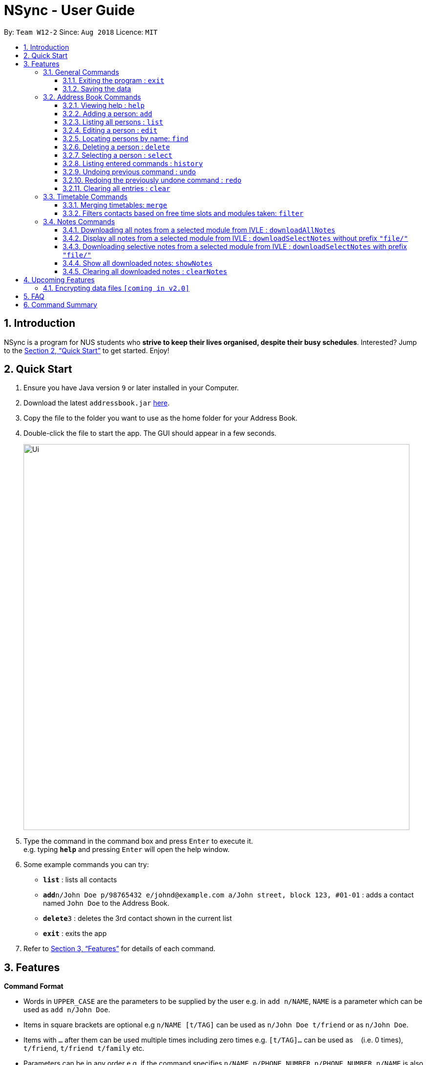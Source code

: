 = NSync - User Guide
:site-section: UserGuide
:toc:
:toc-title:
:toc-placement: preamble
:toclevels: 3
:sectnums:
:imagesDir: images
:stylesDir: stylesheets
:xrefstyle: full
:experimental:
ifdef::env-github[]
:tip-caption: :bulb:
:note-caption: :information_source:
endif::[]
:repoURL: https://github.com/se-edu/addressbook-level4

By: `Team W12-2`      Since: `Aug 2018`      Licence: `MIT`

== Introduction

NSync is a program for NUS students who *strive to keep their lives organised, despite their busy schedules*.
Interested? Jump to the <<Quick Start>> to get started. Enjoy!

== Quick Start

.  Ensure you have Java version `9` or later installed in your Computer.
.  Download the latest `addressbook.jar` link:{repoURL}/releases[here].
.  Copy the file to the folder you want to use as the home folder for your Address Book.
.  Double-click the file to start the app. The GUI should appear in a few seconds.
+
image::Ui.png[width="790"]
+
.  Type the command in the command box and press kbd:[Enter] to execute it. +
e.g. typing *`help`* and pressing kbd:[Enter] will open the help window.
.  Some example commands you can try:

* *`list`* : lists all contacts
* **`add`**`n/John Doe p/98765432 e/johnd@example.com a/John street, block 123, #01-01` : adds a contact named `John Doe` to the Address Book.
* **`delete`**`3` : deletes the 3rd contact shown in the current list
* *`exit`* : exits the app

.  Refer to <<Features>> for details of each command.

[[Features]]
== Features

====
*Command Format*

* Words in `UPPER_CASE` are the parameters to be supplied by the user e.g. in `add n/NAME`, `NAME` is a parameter which can be used as `add n/John Doe`.
* Items in square brackets are optional e.g `n/NAME [t/TAG]` can be used as `n/John Doe t/friend` or as `n/John Doe`.
* Items with `…`​ after them can be used multiple times including zero times e.g. `[t/TAG]...` can be used as `{nbsp}` (i.e. 0 times), `t/friend`, `t/friend t/family` etc.
* Parameters can be in any order e.g. if the command specifies `n/NAME p/PHONE_NUMBER`, `p/PHONE_NUMBER n/NAME` is also acceptable.
====

=== General Commands

==== Exiting the program : `exit`

Exits the program. +
Format: `exit`

==== Saving the data

Address book data are saved in the hard disk automatically after any command that changes the data. +
There is no need to save manually.


=== Address Book Commands

==== Viewing help : `help`

Format: `help`

==== Adding a person: `add`

Adds a person to the address book +
Format: `add n/NAME p/PHONE e/EMAIL a/ADDRESS [t/TAG]...[em/ENROLLED MODULE]...`

[TIP]
A person can have any number of tags (including 0)

Examples:

* `add n/John Doe p/98765432 e/johnd@example.com a/John street, block 123, #01-01`
* `add n/Betsy Crowe t/friend e/betsycrowe@example.com a/Newgate Prison p/1234567 t/criminal em/CS2113T`

[NOTE]
Contacts in this addressbook are automatically sorted in alphabetical order

==== Listing all persons : `list`

Shows a list of all persons in the address book. +
Format: `list`

==== Editing a person : `edit`

Edits an existing person in the address book. +
Format: `edit INDEX [n/NAME] [p/PHONE] [e/EMAIL] [a/ADDRESS] [t/TAG]... [em/ENROLLED MODULE]...`

****
* Edits the person at the specified `INDEX`. The index refers to the index number shown in the displayed person list. The index *must be a positive integer* 1, 2, 3, ...
* At least one of the optional fields must be provided.
* Existing values will be updated to the input values.
* When editing tags, the existing tags of the person will be removed i.e adding of tags is not cumulative.
* You can remove all the person's tags by typing `t/` without specifying any tags after it.
****

Examples:

* `edit 1 p/91234567 e/johndoe@example.com` +
Edits the phone number and email address of the 1st person to be `91234567` and `johndoe@example.com` respectively.
* `edit 2 n/Betsy Crower t/` +
Edits the name of the 2nd person to be `Betsy Crower` and clears all existing tags.

==== Locating persons by name: `find`

Finds persons whose names contain any of the given keywords. +
Format: `find KEYWORD [MORE_KEYWORDS]`

****
* The search is case insensitive. e.g `hans` will match `Hans`
* The order of the keywords does not matter. e.g. `Hans Bo` will match `Bo Hans`
* Only the name is searched.
* Only full words will be matched e.g. `Han` will not match `Hans`
* Persons matching at least one keyword will be returned (i.e. `OR` search). e.g. `Hans Bo` will return `Hans Gruber`, `Bo Yang`
****

Examples:

* `find John` +
Returns `john` and `John Doe`
* `find Betsy Tim John` +
Returns any person having names `Betsy`, `Tim`, or `John`

==== Deleting a person : `delete`

Deletes the specified person from the address book. +
Format: `delete INDEX`

****
* Deletes the person at the specified `INDEX`.
* The index refers to the index number shown in the displayed person list.
* The index *must be a positive integer* 1, 2, 3, ...
****

Examples:

* `list` +
`delete 2` +
Deletes the 2nd person in the address book.
* `find Betsy` +
`delete 1` +
Deletes the 1st person in the results of the `find` command.

==== Selecting a person : `select`

Selects the person identified by the index number used in the displayed person list. +
Format: `select INDEX`

****
* Selects the person and loads the Google search page the person at the specified `INDEX`.
* The index refers to the index number shown in the displayed person list.
* The index *must be a positive integer* `1, 2, 3, ...`
****

Examples:

* `list` +
`select 2` +
Selects the 2nd person in the address book.
* `find Betsy` +
`select 1` +
Selects the 1st person in the results of the `find` command.

==== Listing entered commands : `history`

Lists all the commands that you have entered in reverse chronological order. +
Format: `history`

[NOTE]
====
Pressing the kbd:[&uarr;] and kbd:[&darr;] arrows will display the previous and next input respectively in the command box.
====

// tag::undoredo[]
==== Undoing previous command : `undo`

Restores the address book to the state before the previous _undoable_ command was executed. +
Format: `undo`

[NOTE]
====
Undoable commands: those commands that modify the address book's content (`add`, `delete`, `edit` and `clear`).
====

Examples:

* `delete 1` +
`list` +
`undo` (reverses the `delete 1` command) +

* `select 1` +
`list` +
`undo` +
The `undo` command fails as there are no undoable commands executed previously.

* `delete 1` +
`clear` +
`undo` (reverses the `clear` command) +
`undo` (reverses the `delete 1` command) +

==== Redoing the previously undone command : `redo`

Reverses the most recent `undo` command. +
Format: `redo`

Examples:

* `delete 1` +
`undo` (reverses the `delete 1` command) +
`redo` (reapplies the `delete 1` command) +

* `delete 1` +
`redo` +
The `redo` command fails as there are no `undo` commands executed previously.

* `delete 1` +
`clear` +
`undo` (reverses the `clear` command) +
`undo` (reverses the `delete 1` command) +
`redo` (reapplies the `delete 1` command) +
`redo` (reapplies the `clear` command) +
// end::undoredo[]

==== Clearing all entries : `clear`

Clears all entries from the address book. +
Format: `clear`

=== Timetable Commands

==== Merging timetables: `merge`

Merges the timetable of multiple contacts and displays a timetable with the number of people busy
for each time slot. It also displays the names of the people in the group.

Format: `merge m/INDEX m/INDEX...`
****
* Merges the people at selected INDEXes.
* The index refers to the index number shown in the displayed person list.
* The index *must be a positive integer* 1, 2, 3, ...
* More than 2 people can be merged at once
* Your own timetable wil always be included in the merge
****

`merge m/2 m/3 m/4 n/CS2101 Project` +
Merges your own timetable with the 2nd, 3rd and 4th people in the address book.

image::MergeCommandSelf.PNG[width="800"]

+

image::MergeCommandUser1.PNG[width="800"]
+

image::MergeCommandUser2.PNG[width="800"]

+

image::MergeCommandUser3.PNG[width="800"]

merges into

image::MergeCommandGroup.PNG[width="800"]

The merged timetable will be added to the list of groups

image::MergeCommandList.PNG[width="800"]

==== Filters contacts based on free time slots and modules taken: `filter`

The list of contacts displayed is filtered based on the user input. Contacts
can either be filtered by their free time slots or modules taken.

Format: `filter MODULE CODE/DAY TIME...`
****
* Entering a module code removes contacts without the module from the list.
* Entering a day and time removes contacts without that time slot free.
* Day must be mon, tue, wed, thu or fri.
* Time must be 8am, 9am, 10am, 11am, 12am, 1pm, 2pm, 3pm, 4pm, 5pm, 6pm or 7pm.
* Contacts can be filtered by more than one module/day and time.
****

`filter GER1000`
Shows only contacts who have GER1000 in the timetable.

`filter mon 10am`
Shows only contacts who are free at mon 10am.

`filter GER1000 mon 10 am`
Shows only contacts who have GER1000 in their timetable and are free at mon 10am.


=== Notes Commands

==== Downloading all notes from a selected module from IVLE : `downloadAllNotes`

Downloads the your notes from IVLE, and stores them in the folder "notes" 

Format: `downloadAllNotes `downloadAllNotes [user/IVLE USERNAME] [pass/IVLE PASSWORD] [mod/ENROLLED MODULE]`

[TIP]
You do not have to Enter the full module code or worry about the capitalization.

[NOTE]
You would need to have Google Chrome installed in the default location in order to execute this command.
[NOTE]
You would be unable to see your inputted command after inputting it, this is a security feature to prevent your login credentials from being compromised. 


****
image::downloadExample.PNG[width="900"]

* Automatically accesses the your IVLE account using Google Chrome, and downloads all notes and resources
of the specified module.

* if an incomplete module code is entered, it will select the a module that matches it the most 

    Example: if you are enrolled in `CS2113` and `cs2101` entering `mod/cs21` will select `cs2101`

* You may notice a new window of Google Chrome opening up.  Please refrain from interferring with the automated process.

image::chromeOpen.PNG[width="250"]

* N*Sync might be unresponsive during the download, it is so to prevent you from accidentally introducing file corruption.

* If the process is successful, the result window of NSync will display the exact path to your newly downloaded notes.
****

Examples:

Download Successful

image::downloadAllSuccessful.PNG[width="900"]

Module not found

image::downloadModNotFound.PNG[width="900"]

Password or username Incorrect

image::downloadPasswordOrUsernameWrong.PNG[width="900"]


==== Display all notes from a selected module from IVLE : `downloadSelectNotes` without prefix `"file/"`
Displays all the available notes of a selected

Format: `downloadSelectNotes [user/IVLE USERNAME] [pass/IVLE PASSWORD] [mod/ENROLLED MODULE]`

[NOTE]
Currently the files are not sorted in any order. In a future version we will make its sorted by file type

image::downloadSelectFileExample.PNG[width="900"]

* All available notes from the selected module would be sourced and displayed

* if a file is not shown, it could be either a private folder or a submission folder, consult your lecturer for more information

Examples:

[NOTE]
the number on the left of the file represents the file ID, it is static. 

    Example: 0:LP41_More_UML_Inheritence.pptx

File Fetch Successful 

image::downloadSelectFileSuccess1.PNG[width="900"]
image::downloadSelectFileSuccess2.PNG[width="900"]

Module not found

image::downloadModNotFound.PNG[width="900"]

Password or username Incorrect

image::downloadPasswordOrUsernameWrong.PNG[width="900"]

==== Downloading selective notes from a selected module from IVLE : `downloadSelectNotes` with prefix `"file/"`
Download a selective number of notes from IVLE, and stores them in the folder "notes". 

Format: `downloadSelectNotes [user/IVLE USERNAME] [pass/IVLE PASSWORD] [mod/ENROLLED MODULE] [file/0,1,2...n]`

[TIP]
Use `downloadSelectFile` without the `file\` prefix to obtain the file IDs

image::downloadSelectExample.PNG[width="900"]

* The files would be downloaded one by one from IVLE to your "notes" folder.

* if you entered a mix of invalid and valid file IDs, N*Sync will only only download the correct files, up till it encounters a invalid ID.

    Example: file/0,1,2,90000000,3
    if 0,1,2,3 are valid file IDs, only file 0,1,2 will be downloaded. 
    
Examples:

Download Successful

image::downloadSelectSuccess.PNG[width="900"]

File not found

image::downloadSelectFileNotFound.PNG[width="900"]

==== Show all downloaded notes: `showNotes`
Displays all the downloaded notes in the UI

Format: `showNotes`

[NOTE]
the files are displayed in the order that it is in your directory

* It recursively searches your `notes` folder and displays all the files available

Example: 

image::showNotes1.PNG[width="900"]
image::showNotes2.PNG[width="900"]
image::showNotes3.PNG[width="900"]

==== Clearing all downloaded notes : `clearNotes`

Clears all downloaded notes.
Format: clearNotes

== Upcoming Features

// tag::dataencryption[]
=== Encrypting data files `[coming in v2.0]`

_{explain how the user can enable/disable data encryption}_
// end::dataencryption[]

== FAQ

*Q*: How do I transfer my data to another Computer? +
*A*: Install the app in the other computer and overwrite the empty data file it creates with the file that contains the data of your previous Address Book folder.

== Command Summary

* *Add* `add n/NAME p/PHONE_NUMBER e/EMAIL a/ADDRESS [t/TAG]...` +
e.g. `add n/James Ho p/22224444 e/jamesho@example.com a/123, Clementi Rd, 1234665 t/friend t/colleague`

* *Clear* : `clear`

* *Clear Notes* : `clearNotes`

* *Download All Notes* : `downloadAllNotes user/e1234567 pass/password1 mod/CS2113`

* *Download Selected Notes (seleted notes)* : `downloadSelectNotes user/e1234567 pass/password1 mod/CS2113 file/1,2,3...n`

* *Download Selected Notes (show all notes)* : `downloadSelectNotes user/e1234567 pass/password1 mod/CS2113` 

* *Show notes* : `showNotes`

* *Delete* : `delete INDEX` +
e.g. `delete 3`

* *Edit* : `edit INDEX [n/NAME] [p/PHONE_NUMBER] [e/EMAIL] [a/ADDRESS] [t/TAG]... [em/ENROLLED MODULE]...` +
e.g. `edit 2 n/James Lee e/jameslee@example.com`

* *Find* : `find KEYWORD [MORE_KEYWORDS]` +
e.g. `find James Jake`

* *Help* : `help`

* *History* : `history`

* *List* : `list`

* *Merge Timetables* : `merge [index 1] [index 2] <add more indices if required>`
e.g. `merge 1 2 5`

* *Redo* : `redo`

* *Select* : `select INDEX` +
e.g.`select 2`

* *Undo* : `undo`
